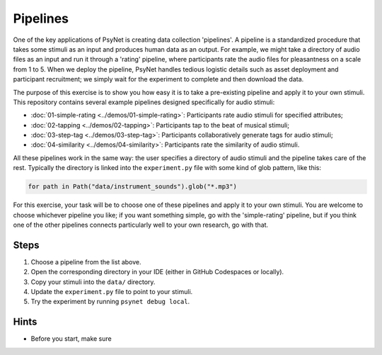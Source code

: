 Pipelines
=========

One of the key applications of PsyNet is creating data collection 'pipelines'.
A pipeline is a standardized procedure that takes some stimuli as an input and
produces human data as an output.
For example, we might take a directory of audio files as an input and run it through
a 'rating' pipeline, where participants rate the audio files for pleasantness on a scale from 1 to 5.
When we deploy the pipeline, PsyNet handles tedious logistic details such as asset deployment and participant recruitment;
we simply wait for the experiment to complete and then download the data.

The purpose of this exercise is to show you how easy it is to take a pre-existing pipeline and
apply it to your own stimuli.
This repository contains several example pipelines designed specifically for audio stimuli:

- :doc:`01-simple-rating <../demos/01-simple-rating>`: Participants rate audio stimuli for specified attributes;
- :doc:`02-tapping <../demos/02-tapping>`: Participants tap to the beat of musical stimuli;
- :doc:`03-step-tag <../demos/03-step-tag>`: Participants collaboratively generate tags for audio stimuli;
- :doc:`04-similarity <../demos/04-similarity>`: Participants rate the similarity of audio stimuli.

All these pipelines work in the same way: the user specifies a directory of audio stimuli and the pipeline takes care of the rest.
Typically the directory is linked into the ``experiment.py`` file with some kind of glob pattern, like this:

.. code-block:: python

    for path in Path("data/instrument_sounds").glob("*.mp3")

For this exercise, your task will be to choose one of these pipelines and apply it to your own stimuli.
You are welcome to choose whichever pipeline you like; if you want something simple, go with the 'simple-rating' pipeline,
but if you think one of the other pipelines connects particularly well to your own research, go with that.

Steps
-----

1. Choose a pipeline from the list above.
2. Open the corresponding directory in your IDE (either in GitHub Codespaces or locally).
3. Copy your stimuli into the ``data/`` directory.
4. Update the ``experiment.py`` file to point to your stimuli.
5. Try the experiment by running ``psynet debug local``.

Hints
-----

- Before you start, make sure
